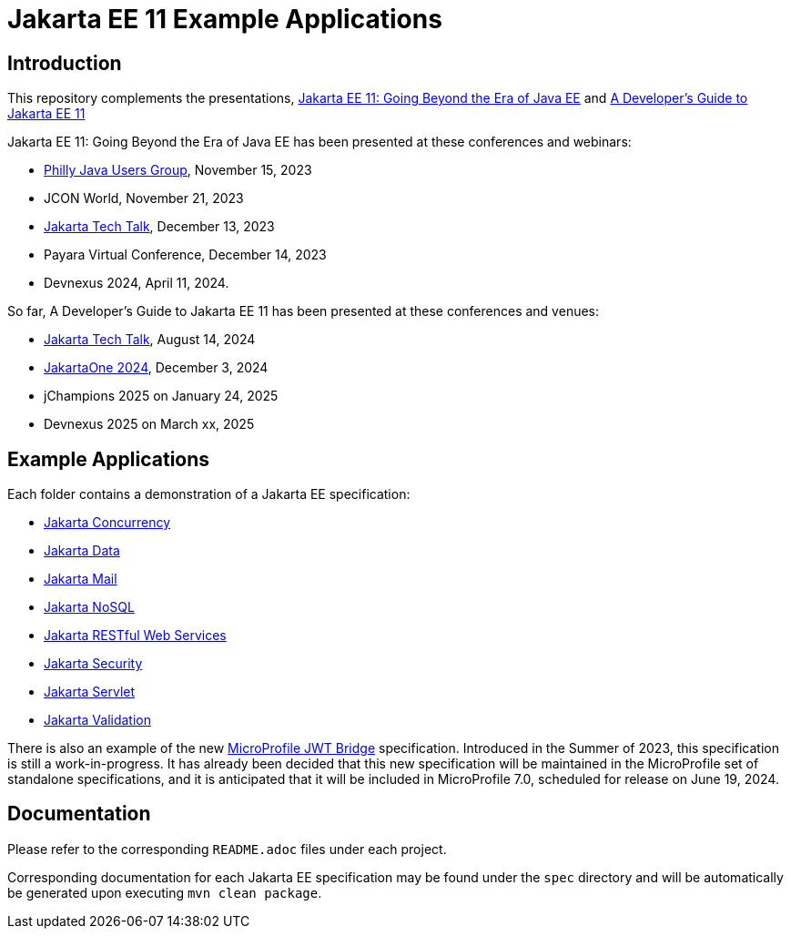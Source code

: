 = Jakarta EE 11 Example Applications

== Introduction

This repository complements the presentations, https://redlich.net/pdf/portfolio/jakarta-ee-11-going-beyond-the-era-of-java-ee.pdf[Jakarta EE 11: Going Beyond the Era of Java EE] and https://redlich.net/pdf/portfolio/a-developers-guide-to-jakarta-ee-11.pdf[A Developer's Guide to Jakarta EE 11]

Jakarta EE 11: Going Beyond the Era of Java EE has been presented at these conferences and webinars:

* https://www.meetup.com/phillyjug/events/294593853/[Philly Java Users Group], November 15, 2023
* JCON World, November 21, 2023
* https://www.youtube.com/watch?v=chC-fezerkc&list=PLutlXcN4EAwC64sgFLJSWAgQJvVo6T4Dh&index=1[Jakarta Tech Talk], December 13, 2023
* Payara Virtual Conference, December 14, 2023
* Devnexus 2024, April 11, 2024.

So far, A Developer's Guide to Jakarta EE 11 has been presented at these conferences and venues:

* https://www.youtube.com/watch?v=R1fhAl4QwhI[Jakarta Tech Talk], August 14, 2024
* https://www.youtube.com/watch?v=eQG-KVCLi4A[JakartaOne 2024], December 3, 2024
* jChampions 2025 on January 24, 2025
* Devnexus 2025 on March xx, 2025

== Example Applications

Each folder contains a demonstration of a Jakarta EE specification:

* https://jakarta.ee/specifications/concurrency/[Jakarta Concurrency]
* https://jakarta.ee/specifications/data/[Jakarta Data]
* https://jakarta.ee/specifications/mail/[Jakarta Mail]
* https://jakarta.ee/specifications/nosql/[Jakarta NoSQL]
* https://jakarta.ee/specifications/restful-ws/[Jakarta RESTful Web Services]
* https://jakarta.ee/specifications/security/[Jakarta Security]
* https://jakarta.ee/specifications/servlet/[Jakarta Servlet]
* https://jakarta.ee/specifications/bean-validation/[Jakarta Validation]

There is also an example of the new https://github.com/eclipse/microprofile-jwt-bridge/blob/main/README.adoc[MicroProfile JWT Bridge] specification. Introduced in the Summer of 2023, this specification is still a work-in-progress. It has already been decided that this new specification will be maintained in the MicroProfile set of standalone specifications, and it is anticipated that it will be included in MicroProfile 7.0, scheduled for release on June 19, 2024.

== Documentation

Please refer to the corresponding `README.adoc` files under each project.

Corresponding documentation for each Jakarta EE specification may be found under the `spec` directory and will be automatically be generated upon executing `mvn clean package`.
